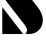 SplineFontDB: 3.2
FontName: 00001_00001.ttf
FullName: Untitled19
FamilyName: Untitled19
Weight: Regular
Copyright: Copyright (c) 2021, 
UComments: "2021-10-20: Created with FontForge (http://fontforge.org)"
Version: 001.000
ItalicAngle: 0
UnderlinePosition: -100
UnderlineWidth: 50
Ascent: 800
Descent: 200
InvalidEm: 0
LayerCount: 2
Layer: 0 0 "Back" 1
Layer: 1 0 "Fore" 0
XUID: [1021 877 -968672716 10815081]
OS2Version: 0
OS2_WeightWidthSlopeOnly: 0
OS2_UseTypoMetrics: 1
CreationTime: 1634731550
ModificationTime: 1634731550
OS2TypoAscent: 0
OS2TypoAOffset: 1
OS2TypoDescent: 0
OS2TypoDOffset: 1
OS2TypoLinegap: 0
OS2WinAscent: 0
OS2WinAOffset: 1
OS2WinDescent: 0
OS2WinDOffset: 1
HheadAscent: 0
HheadAOffset: 1
HheadDescent: 0
HheadDOffset: 1
OS2Vendor: 'PfEd'
DEI: 91125
Encoding: ISO8859-1
UnicodeInterp: none
NameList: AGL For New Fonts
DisplaySize: -48
AntiAlias: 1
FitToEm: 0
BeginChars: 256 1

StartChar: S
Encoding: 83 83 0
Width: 1090
VWidth: 2048
Flags: HW
LayerCount: 2
Fore
SplineSet
1014 854 m 1
 530 1479 l 1
 1014 1479 l 1
 1014 854 l 1
57 0 m 1
 57 674 l 1
 578 0 l 1
 57 0 l 1
475 1473 m 1
 447.666666667 1443 434 1412 434 1380 c 0
 434 1343.33333333 457.333333333 1295 504 1235 c 2
 952 659 l 2
 1031.33333333 557 1071 452 1071 344 c 0
 1071 247.333333333 1038.5 165.833333333 973.5 99.5 c 128
 908.5 33.1666666667 827.666666667 0 731 0 c 2
 701 0 l 2
 694.333333333 1.33333333333 689.333333333 2 686 2 c 2
 633 8 l 1
 661.666666667 35.3333333333 676 63.3333333333 676 92 c 0
 676 132.666666667 652 184 604 246 c 2
 158 819 l 2
 77.3333333333 922.333333333 37 1027.66666667 37 1135 c 0
 37 1235.66666667 70.6666666667 1318.5 138 1383.5 c 128
 205.333333333 1448.5 289.666666667 1481 391 1481 c 0
 414.333333333 1481 440.666666667 1478.33333333 470 1473 c 1
 475 1473 l 1
EndSplineSet
EndChar
EndChars
EndSplineFont
